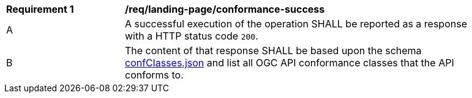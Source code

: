 [[req_landing-page_conformance-success]]
[width="90%",cols="2,6a"]
|===
^|*Requirement {counter:req-id}* |*/req/landing-page/conformance-success* 
^|A |A successful execution of the operation SHALL be reported as a response with a HTTP status code `200`.
^|B |The content of that response SHALL be based upon the schema link:http://beta.schemas.opengis.net/ogcapi/common/part1/0.1/core/openapi/schemas/confClasses.json[confClasses.json] and list all OGC API conformance classes that the API conforms to.
|===
